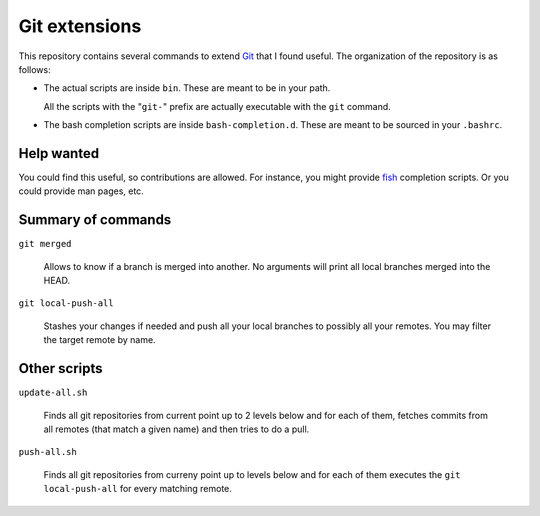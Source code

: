 ================
 Git extensions
================

This repository contains several commands to extend Git_ that I found useful.
The organization of the repository is as follows:

- The actual scripts are inside ``bin``.  These are meant to be in your path.

  All the scripts with the "``git-``" prefix are actually executable with the
  ``git`` command.

- The bash completion scripts are inside ``bash-completion.d``.  These are
  meant to be sourced in your ``.bashrc``.


Help wanted
===========

You could find this useful, so contributions are allowed.  For instance, you
might provide fish_ completion scripts.  Or you could provide man pages,
etc.

Summary of commands
===================

``git merged``

   Allows to know if a branch is merged into another.  No arguments will print
   all local branches merged into the HEAD.

``git local-push-all``

  Stashes your changes if needed and push all your local branches to possibly
  all your remotes.  You may filter the target remote by name.


Other scripts
=============

``update-all.sh``

  Finds all git repositories from current point up to 2 levels below and for
  each of them, fetches commits from all remotes (that match a given name) and
  then tries to do a pull.

``push-all.sh``

  Finds all git repositories from curreny point up to levels below and for
  each of them executes the ``git local-push-all`` for every matching remote.


.. _Git: http://git-scm.com/
.. _fish: http://fishshell.com/
